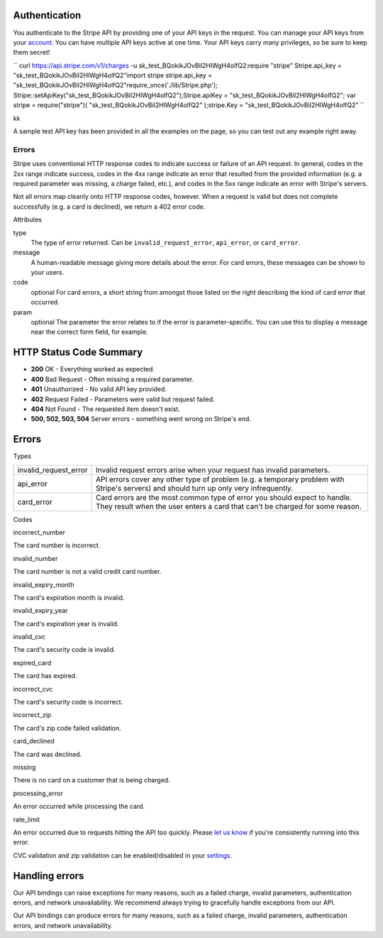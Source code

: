  

Authentication
~~~~~~~~~~~~~~

You authenticate to the Stripe API by providing one of your API keys in
the request. You can manage your API keys from your
`account <https://dashboard.stripe.com/account>`__. You can have
multiple API keys active at one time. Your API keys carry many
privileges, so be sure to keep them secret!

``           curl               https://api.stripe.com/v1/charges \ -u               sk_test_BQokikJOvBiI2HlWgH4olfQ2:require               "stripe" Stripe.api_key = "sk_test_BQokikJOvBiI2HlWgH4olfQ2"import               stripe stripe.api_key = "sk_test_BQokikJOvBiI2HlWgH4olfQ2"require_once('./lib/Stripe.php');               Stripe::setApiKey("sk_test_BQokikJOvBiI2HlWgH4olfQ2");Stripe.apiKey = "sk_test_BQokikJOvBiI2HlWgH4olfQ2";           var               stripe = require("stripe")( "sk_test_BQokikJOvBiI2HlWgH4olfQ2"               );stripe.Key =               "sk_test_BQokikJOvBiI2HlWgH4olfQ2"         ``

kk

A sample test API key has been provided in all the examples on the page,
so you can test out any example right away.

 

Errors
------

Stripe uses conventional HTTP response codes to indicate success or
failure of an API request. In general, codes in the 2xx range indicate
success, codes in the 4xx range indicate an error that resulted from the
provided information (e.g. a required parameter was missing, a charge
failed, etc.), and codes in the 5xx range indicate an error with
Stripe's servers.

Not all errors map cleanly onto HTTP response codes, however. When a
request is valid but does not complete successfully (e.g. a card is
declined), we return a 402 error code.

Attributes
          

type
    The type of error returned. Can be ``invalid_request_error``,
    ``api_error``, or ``card_error``.
message
    A human-readable message giving more details about the error. For
    card errors, these messages can be shown to your users.
code
    optional For card errors, a short string from amongst those listed
    on the right describing the kind of card error that occurred.
param
    optional The parameter the error relates to if the error is
    parameter-specific. You can use this to display a message near the
    correct form field, for example.

HTTP Status Code Summary
~~~~~~~~~~~~~~~~~~~~~~~~

-  **200** OK - Everything worked as expected.
-  **400** Bad Request - Often missing a required parameter.
-  **401** Unauthorized - No valid API key provided.
-  **402** Request Failed - Parameters were valid but request failed.
-  **404** Not Found - The requested item doesn't exist.
-  **500, 502, 503, 504** Server errors - something went wrong on
   Stripe's end.

Errors
~~~~~~

Types
     

+---------------------------+-------------------------------------------------------------------------------------------------------------------------------------------------------------+
| invalid\_request\_error   | Invalid request errors arise when your request has invalid parameters.                                                                                      |
+---------------------------+-------------------------------------------------------------------------------------------------------------------------------------------------------------+
| api\_error                | API errors cover any other type of problem (e.g. a temporary problem with Stripe's servers) and should turn up only very infrequently.                      |
+---------------------------+-------------------------------------------------------------------------------------------------------------------------------------------------------------+
| card\_error               | Card errors are the most common type of error you should expect to handle. They result when the user enters a card that can't be charged for some reason.   |
+---------------------------+-------------------------------------------------------------------------------------------------------------------------------------------------------------+

Codes
     

incorrect\_number

The card number is incorrect.

invalid\_number

The card number is not a valid credit card number.

invalid\_expiry\_month

The card's expiration month is invalid.

invalid\_expiry\_year

The card's expiration year is invalid.

invalid\_cvc

The card's security code is invalid.

expired\_card

The card has expired.

incorrect\_cvc

The card's security code is incorrect.

incorrect\_zip

The card's zip code failed validation.

card\_declined

The card was declined.

missing

There is no card on a customer that is being charged.

processing\_error

An error occurred while processing the card.

rate\_limit

An error occurred due to requests hitting the API too quickly. Please
`let us know <https://support.stripe.com/email>`__ if you're
consistently running into this error.

CVC validation and zip validation can be enabled/disabled in your
`settings <https://dashboard.stripe.com/account>`__.

Handling errors
~~~~~~~~~~~~~~~

Our API bindings can raise exceptions for many reasons, such as a failed
charge, invalid parameters, authentication errors, and network
unavailability. We recommend always trying to gracefully handle
exceptions from our API.

Our API bindings can produce errors for many reasons, such as a failed
charge, invalid parameters, authentication errors, and network
unavailability.
